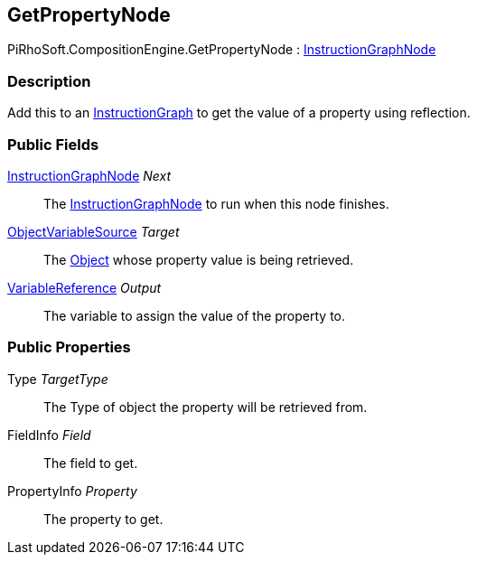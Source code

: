 [#reference/get-property-node]

## GetPropertyNode

PiRhoSoft.CompositionEngine.GetPropertyNode : <<reference/instruction-graph-node.html,InstructionGraphNode>>

### Description

Add this to an <<reference/instruction-graph.html,InstructionGraph>> to get the value of a property using reflection.

### Public Fields

<<reference/instruction-graph-node.html,InstructionGraphNode>> _Next_::

The <<reference/instruction-graph-node.html,InstructionGraphNode>> to run when this node finishes.

<<reference/object-variable-source.html,ObjectVariableSource>> _Target_::

The https://docs.unity3d.com/ScriptReference/Object.html[Object^] whose property value is being retrieved.

<<reference/variable-reference.html,VariableReference>> _Output_::

The variable to assign the value of the property to.

### Public Properties

Type _TargetType_::

The Type of object the property will be retrieved from.

FieldInfo _Field_::

The field to get.

PropertyInfo _Property_::

The property to get.

ifdef::backend-multipage_html5[]
<<manual/get-property-node.html,Manual>>
endif::[]